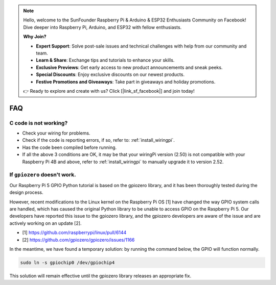 .. note::

    Hello, welcome to the SunFounder Raspberry Pi & Arduino & ESP32 Enthusiasts Community on Facebook! Dive deeper into Raspberry Pi, Arduino, and ESP32 with fellow enthusiasts.

    **Why Join?**

    - **Expert Support**: Solve post-sale issues and technical challenges with help from our community and team.
    - **Learn & Share**: Exchange tips and tutorials to enhance your skills.
    - **Exclusive Previews**: Get early access to new product announcements and sneak peeks.
    - **Special Discounts**: Enjoy exclusive discounts on our newest products.
    - **Festive Promotions and Giveaways**: Take part in giveaways and holiday promotions.

    👉 Ready to explore and create with us? Click [|link_sf_facebook|] and join today!

FAQ
============

C code is not working?
----------------------------------


* Check your wiring for problems.
* Check if the code is reporting errors, if so, refer to: :ref:`install_wiringpi`.
* Has the code been compiled before running.
* If all the above 3 conditions are OK, it may be that your wiringPi version (2.50) is not compatible with your Raspberry Pi 4B and above, refer to :ref:`install_wiringpi` to manually upgrade it to version 2.52.





.. _faq_soc:

If ``gpiozero`` doesn't work.
-------------------------------------------------------------------------

Our Raspberry Pi 5 GPIO Python tutorial is based on the gpiozero library, 
and it has been thoroughly tested during the design process. 

However, recent modifications to the Linux kernel on the Raspberry Pi OS [1] have changed the way GPIO system calls are handled, 
which has caused the original Python library to be unable to access GPIO on the Raspberry Pi 5. 
Our developers have reported this issue to the gpiozero library, 
and the gpiozero developers are aware of the issue and are actively working on an update [2]. 

* [1] https://github.com/raspberrypi/linux/pull/6144
* [2] https://github.com/gpiozero/gpiozero/issues/1166

In the meantime, 
we have found a temporary solution: by running the command below, the GPIO will function normally. 

.. code-block::

    sudo ln -s gpiochip0 /dev/gpiochip4

This solution will remain effective until the gpiozero library releases an appropriate fix.

